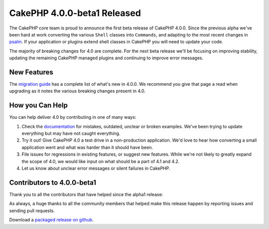 CakePHP 4.0.0-beta1 Released
============================

The CakePHP core team is proud to announce the first beta release of CakePHP
4.0.0. Since the previous alpha we've been hard at work converting the various
``Shell`` classes into ``Commands``, and adapting to the most recent changes in
`psalm <https://getpsalm.org>`__. If your application or plugins extend shell
classes in CakePHP you will need to update your code.

The majority of breaking changes for 4.0 are complete. For the next beta release
we'll be focusing on improving stability, updating the remaining CakePHP managed
plugins and continuing to improve error messages.

New Features
------------

The `migration guide
<https://book.cakephp.org/4.0/en/appendices/4-0-migration-guide.html>`_ has
a complete list of what's new in 4.0.0. We recommend you give that page a read
when upgrading as it notes the various breaking changes present in 4.0.

How you Can Help
----------------

You can help deliver 4.0 by contributing in one of many ways:

#. Check the `documentation <https://book.cakephp.org/4.0/en/>`_ for mistakes,
   outdated, unclear or broken examples. We've been trying to update everything
   but may have not caught everything.
#. Try it out! Give CakePHP 4.0 a test drive in a non-production application.
   We'd love to hear how converting a small application went and what was harder
   than it should have been.
#. File issues for regressions in existing features, or suggest new features.
   While we're not likely to greatly expand the scope of 4.0, we would like
   input on what should be a part of 4.1 and 4.2.
#. Let us know about unclear error messages or silent failures in CakePHP.

Contributors to 4.0.0-beta1
---------------------------

Thank you to all the contributors that have helped since the alpha1 release:

As always, a huge thanks to all the community members that helped make this
release happen by reporting issues and sending pull requests.

Download a `packaged release on github
<https://github.com/cakephp/cakephp/releases>`_.

.. author:: markstory
.. categories:: news
.. tags:: release,news
